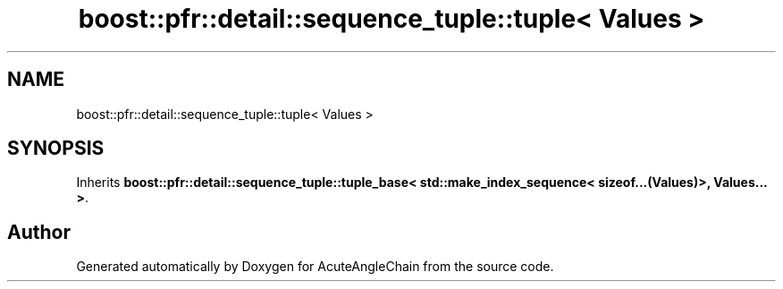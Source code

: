 .TH "boost::pfr::detail::sequence_tuple::tuple< Values >" 3 "Sun Jun 3 2018" "AcuteAngleChain" \" -*- nroff -*-
.ad l
.nh
.SH NAME
boost::pfr::detail::sequence_tuple::tuple< Values >
.SH SYNOPSIS
.br
.PP
.PP
Inherits \fBboost::pfr::detail::sequence_tuple::tuple_base< std::make_index_sequence< sizeof\&.\&.\&.(Values)>, Values\&.\&.\&. >\fP\&.

.SH "Author"
.PP 
Generated automatically by Doxygen for AcuteAngleChain from the source code\&.
